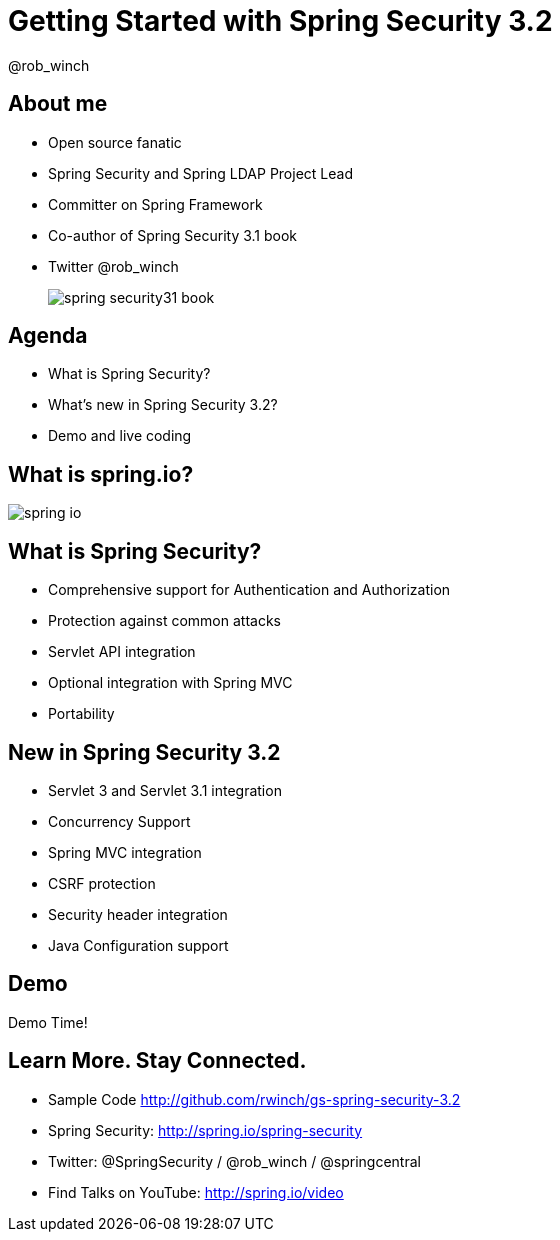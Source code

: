 = Getting Started with Spring Security 3.2
@rob_winch
:backend: deckjs
:deckjs_theme: springone13
:deckjs_transition: horizontal-slide
:source-highlighter: prettify
:icons: font
:split:
:menu:
:pom: ../pom.xml
:sample-dir: ../src/main/java/sample
:user-predicates: {sample-dir}/data/UserPredicates.java
:test-sample-dir: ../src/test/java/test/sample
:user-repository-test: {test-sample-dir}/data/UserRepositoryTest.java
:jpa-message-repository: {sample-dir}/jpa/JpaMessageRepository.java
:data-message-repository: {sample-dir}/data/MessageRepository.java
:data-user-repository: {sample-dir}/data/UserRepository.java

== About me

* Open source fanatic
* Spring Security and Spring LDAP Project Lead
* Committer on Spring Framework
* Co-author of Spring Security 3.1 book
* Twitter @rob_winch

+

image::images/spring-security31-book.jpg[]

== Agenda

* What is Spring Security?
* What's new in Spring Security 3.2?
* Demo and live coding

== What is spring.io?

image::images/spring-io.png[]

== What is Spring Security?

* Comprehensive support for Authentication and Authorization
* Protection against common attacks
* Servlet API integration
* Optional integration with Spring MVC
* Portability

== New in Spring Security 3.2

* Servlet 3 and Servlet 3.1 integration
* Concurrency Support
* Spring MVC integration
* CSRF protection
* Security header integration
* Java Configuration support

== Demo

Demo Time!

== Learn More. Stay Connected.

* Sample Code http://github.com/rwinch/gs-spring-security-3.2
* Spring Security: http://spring.io/spring-security
* Twitter: @SpringSecurity / @rob_winch / @springcentral
* Find Talks on YouTube: http://spring.io/video